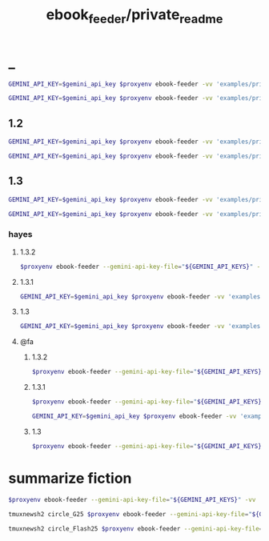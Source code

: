 #+TITLE: ebook_feeder/private_readme

* _
#+begin_src zsh :eval never
GEMINI_API_KEY=$gemini_api_key $proxyenv ebook-feeder -vv 'examples/private/Set Boundaries, Find Peace.epub' --prompt prompts/podcast_v1.1.md --min-chunk-chars 30000 -o tmp/boundaries_podcast_dr_young.md
#+end_src

#+begin_src zsh :eval never
GEMINI_API_KEY=$gemini_api_key $proxyenv ebook-feeder -vv 'examples/private/Set Boundaries, Find Peace.epub' --prompt prompts/podcast_v1.1.md --min-chunk-chars 30000 -m gemini/gemini-2.5-pro -o tmp/boundaries_podcast_dr_young_g25.md
#+end_src

** 1.2
#+begin_src zsh :eval never
GEMINI_API_KEY=$gemini_api_key $proxyenv ebook-feeder -vv 'examples/private/Set Boundaries, Find Peace.epub' --prompt prompts/podcast_v1.2.md --min-chunk-chars 30000 -m gemini/gemini-2.5-pro -o tmp/boundaries_podcast_dr_young_g25_v1.2.md
#+end_src

#+begin_src zsh :eval never
GEMINI_API_KEY=$gemini_api_key $proxyenv ebook-feeder -vv 'examples/private/Set Boundaries, Find Peace.epub' --prompt prompts/podcast_v1.2.md --min-chunk-chars 30000 -m gemini/gemini-2.5-flash -o tmp/boundaries_podcast_dr_young_flash25_v1.2.md
#+end_src


** 1.3
#+begin_src zsh :eval never
GEMINI_API_KEY=$gemini_api_key $proxyenv ebook-feeder -vv 'examples/private/Set Boundaries, Find Peace.epub' --prompt prompts/podcast_v1.3.md --min-chunk-chars 30000 -m gemini/gemini-2.5-pro -o tmp/boundaries_podcast_dr_young_g25_v1.3.md
#+end_src

#+begin_src zsh :eval never
GEMINI_API_KEY=$gemini_api_key $proxyenv ebook-feeder -vv 'examples/private/Set Boundaries, Find Peace.epub' --prompt prompts/podcast_v1.3.md --min-chunk-chars 30000 -m gemini/gemini-2.5-flash -o tmp/boundaries_podcast_dr_young_flash25_v1.3.md
#+end_src

*** hayes
**** 1.3.2
#+begin_src zsh :eval never
$proxyenv ebook-feeder --gemini-api-key-file="${GEMINI_API_KEYS}" -vv 'examples/private/Set Boundaries, Find Peace.epub' --prompt prompts/podcast_Hayes_v1.3.2.md --min-chunk-chars 30000 -m gemini/gemini-2.5-pro -o tmp/boundaries_podcast_dr_hayes_g25_v1.3.2.md
#+end_src

**** 1.3.1
#+begin_src zsh :eval never
GEMINI_API_KEY=$gemini_api_key $proxyenv ebook-feeder -vv 'examples/private/Set Boundaries, Find Peace.epub' --prompt prompts/podcast_Hayes_v1.3.1.md --min-chunk-chars 30000 -m gemini/gemini-2.5-pro -o tmp/boundaries_podcast_dr_hayes_g25_v1.3.1.md
#+end_src

**** 1.3
#+begin_src zsh :eval never
GEMINI_API_KEY=$gemini_api_key $proxyenv ebook-feeder -vv 'examples/private/Set Boundaries, Find Peace.epub' --prompt prompts/podcast_Hayes_v1.3.md --min-chunk-chars 30000 -m gemini/gemini-2.5-pro -o tmp/boundaries_podcast_dr_hayes_g25_v1.3.md
#+end_src

**** @fa
***** 1.3.2
#+begin_src zsh :eval never
$proxyenv ebook-feeder --gemini-api-key-file="${GEMINI_API_KEYS}" -vv 'examples/private/Set Boundaries, Find Peace.epub' --prompt prompts/podcast_Hayes_v1.3.2_fa.md --min-chunk-chars 30000 -m gemini/gemini-2.5-pro -o tmp/boundaries_podcast_dr_hayes_g25_v1.3.2_fa.md
#+end_src

***** 1.3.1
#+begin_src zsh :eval never
$proxyenv ebook-feeder --gemini-api-key-file="${GEMINI_API_KEYS}" -vv 'examples/private/Set Boundaries, Find Peace.epub' --prompt prompts/podcast_Hayes_v1.3.1_fa.md --min-chunk-chars 30000 -m gemini/gemini-2.5-pro -o tmp/boundaries_podcast_dr_hayes_g25_v1.3.1_fa.md
#+end_src

#+begin_src zsh :eval never
GEMINI_API_KEY=$gemini_api_key $proxyenv ebook-feeder -vv 'examples/private/Set Boundaries, Find Peace.epub' --prompt prompts/podcast_Hayes_v1.3.1_fa.md --min-chunk-chars 30000 -m gemini/gemini-2.5-flash -o tmp/boundaries_podcast_dr_hayes_flash25_v1.3.1_fa.md
#+end_src

***** 1.3
#+begin_src zsh :eval never
$proxyenv ebook-feeder --gemini-api-key-file="${GEMINI_API_KEYS}" -vv 'examples/private/Set Boundaries, Find Peace.epub' --prompt prompts/podcast_Hayes_v1.3_fa.md --min-chunk-chars 30000 -m gemini/gemini-2.5-pro -o tmp/boundaries_podcast_dr_hayes_g25_v1.3_fa.md
#+end_src

* summarize fiction
#+begin_src zsh :eval never
$proxyenv ebook-feeder --gemini-api-key-file="${GEMINI_API_KEYS}" -vv 'examples/private/Lord Of Mysteries 2_ Circle Of Inevitability c1-1180 - Cutt.epub' --prompt prompts/summarize_fiction_v1.md --min-chunk-chars 30000 -m gemini/gemini-2.5-flash -o 'tmp/circle_of_inevitability/' 
#+end_src

#+begin_src zsh :eval never
tmuxnewsh2 circle_G25 $proxyenv ebook-feeder --gemini-api-key-file="${GEMINI_API_KEYS}" -vv ~/'base/examples/private/Lord Of Mysteries 2_ Circle Of Inevitability c1-1180 - Cutt.epub' --prompt ~/'base/prompts/summarize_fiction_v1.1.md' --min-chunk-chars 30000 -m gemini/gemini-2.5-flash -o ~/'base/Circle of Inevitability/G25.md' --resume-from ~/'base/Circle of Inevitability/G25'
#+end_src

#+begin_src zsh :eval never
tmuxnewsh2 circle_Flash25 $proxyenv ebook-feeder --gemini-api-key-file="${GEMINI_API_KEYS}" -vv ~/'base/examples/private/Lord Of Mysteries 2_ Circle Of Inevitability c1-1180 - Cutt.epub' --prompt ~/'base/prompts/summarize_fiction_v1.1.md' --min-chunk-chars 30000 -m gemini/gemini-2.5-flash -o ~/'base/Circle of Inevitability/Flash25.md' --resume-from ~/'base/Circle of Inevitability/Flash25'
#+end_src
